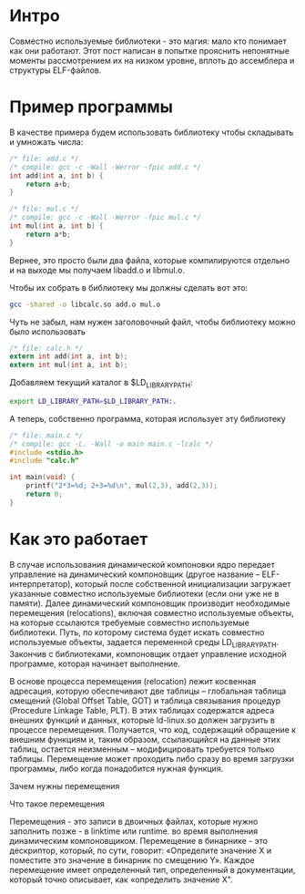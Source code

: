 #+STARTUP: showall indent hidestars

* Интро

Совместно используемые библиотеки - это магия: мало кто понимает как они
работают. Этот пост написан в попытке прояснить непонятные моменты
рассмотрением их на низком уровне, вплоть до ассемблера и структуры
ELF-файлов.

* Пример программы

В качестве примера будем использовать библиотеку чтобы складывать и
умножать числа:

#+BEGIN_SRC c :tangle add.c
  /* file: add.c */
  /* compile: gcc -c -Wall -Werror -fpic add.c */
  int add(int a, int b) {
      return a+b;
  }
#+END_SRC

#+BEGIN_SRC c :tangle mul.c
  /* file: mul.c */
  /* compile: gcc -c -Wall -Werror -fpic mul.c */
  int mul(int a, int b) {
      return a*b;
  }
#+END_SRC

Вернее, это просто были два файла, которые компилируются отдельно и на
выходе мы получаем libadd.o и libmul.o.

Чтобы их собрать в библиотеку мы должны сделать вот это:

#+BEGIN_SRC sh
  gcc -shared -o libcalc.so add.o mul.o
#+END_SRC

Чуть не забыл, нам нужен заголовочный файл, чтобы библиотеку можно было
использовать

#+BEGIN_SRC c :tangle calc.h
  /* file: calc.h */
  extern int add(int a, int b);
  extern int mul(int a, int b);
#+END_SRC

Добавляем текущий каталог в $LD_LIBRARY_PATH:

#+BEGIN_SRC sh
  export LD_LIBRARY_PATH=$LD_LIBRARY_PATH:.
#+END_SRC

А теперь, собственно программа, которая использует эту библиотеку

#+BEGIN_SRC c :tangle main.c
  /* file: main.c */
  /* compile: gcc -L. -Wall -o main main.c -lcalc */
  #include <stdio.h>
  #include "calc.h"

  int main(void) {
      printf("2*3=%d; 2+3=%d\n", mul(2,3), add(2,3));
      return 0;
  }
#+END_SRC


* Как это работает




В случае использования динамической компоновки ядро передает управление
на динамический компоновщик (другое название – ELF-интерпретатор),
который после собственной инициализации загружает указанные совместно
используемые библиотеки (если они уже не в памяти). Далее динамический
компоновщик производит необходимые перемещения (relocations), включая
совместно используемые объекты, на которые ссылаются требуемые совместно
используемые библиотеки. Путь, по которому система будет искать совместно
используемые объекты, задается переменной среды LD_LIBRARY_PATH. Закончив
с библиотеками, компоновщик отдает управление исходной программе, которая
начинает выполнение.

В основе процесса перемещения (relocation) лежит косвенная адресация,
которую обеспечивают две таблицы – глобальная таблица смещений (Global
Offset Table, GOT) и таблица связывания процедур (Procedure Linkage
Table, PLT). В этих таблицах содержатся адреса внешних функций и данных,
которые ld-linux.so должен загрузить в процессе перемещения. Получается,
что код, содержащий обращение к внешним функциям и, таким образом,
ссылающийся на данные этих таблиц, остается неизменным – модифицировать
требуется только таблицы. Перемещение может проходить либо сразу во время
загрузки программы, либо когда понадобится нужная функция.


Зачем нужны перемещения

Что такое перемещения

Перемещения - это записи в двоичных файлах, которые нужно заполнить
позже - в linktime или runtime. во время выполнения динамическим
компоновщиком. Перемещение в бинарнике - это дескриптор, который, по
сути, говорит: «Определите значение X и поместите это значение в бинарник
по смещению Y». Каждое перемещение имеет определенный тип, определенный в
документации, который точно описывает, как «определить значение X".
